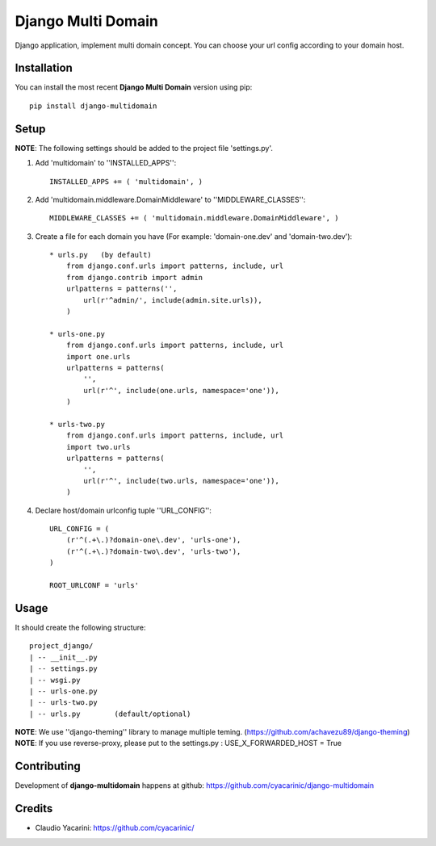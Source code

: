 Django Multi Domain
*******************

Django application, implement multi domain concept. You can choose your url config according to your domain host.

Installation
============

You can install the most recent **Django Multi Domain** version using pip: ::

    pip install django-multidomain

Setup
=====

**NOTE**: The following settings should be added to the project file 'settings.py'.

1. Add 'multidomain' to ''INSTALLED_APPS'': ::

    INSTALLED_APPS += ( 'multidomain', )

2. Add 'multidomain.middleware.DomainMiddleware' to ''MIDDLEWARE_CLASSES'': ::

    MIDDLEWARE_CLASSES += ( 'multidomain.middleware.DomainMiddleware', )

3. Create a file for each domain you have (For example: 'domain-one.dev' and 'domain-two.dev'): ::

    * urls.py   (by default)
        from django.conf.urls import patterns, include, url
        from django.contrib import admin
        urlpatterns = patterns('',
            url(r'^admin/', include(admin.site.urls)),
        )

    * urls-one.py
        from django.conf.urls import patterns, include, url
        import one.urls
        urlpatterns = patterns(
            '',
            url(r'^', include(one.urls, namespace='one')),
        )

    * urls-two.py
        from django.conf.urls import patterns, include, url
        import two.urls
        urlpatterns = patterns(
            '',
            url(r'^', include(two.urls, namespace='one')),
        )

4. Declare host/domain urlconfig tuple ''URL_CONFIG'': ::

    URL_CONFIG = (
        (r'^(.+\.)?domain-one\.dev', 'urls-one'),
        (r'^(.+\.)?domain-two\.dev', 'urls-two'),
    )

    ROOT_URLCONF = 'urls'


Usage
=====

It should create the following structure: ::

    project_django/
    | -- __init__.py
    | -- settings.py
    | -- wsgi.py
    | -- urls-one.py
    | -- urls-two.py
    | -- urls.py        (default/optional)


**NOTE**: We use ''django-theming'' library to manage multiple teming.
(https://github.com/achavezu89/django-theming)
**NOTE**: If you use reverse-proxy, please put to the settings.py : USE_X_FORWARDED_HOST = True


Contributing
============

Development of **django-multidomain** happens at github: https://github.com/cyacarinic/django-multidomain

Credits
=======

* Claudio Yacarini: https://github.com/cyacarinic/
